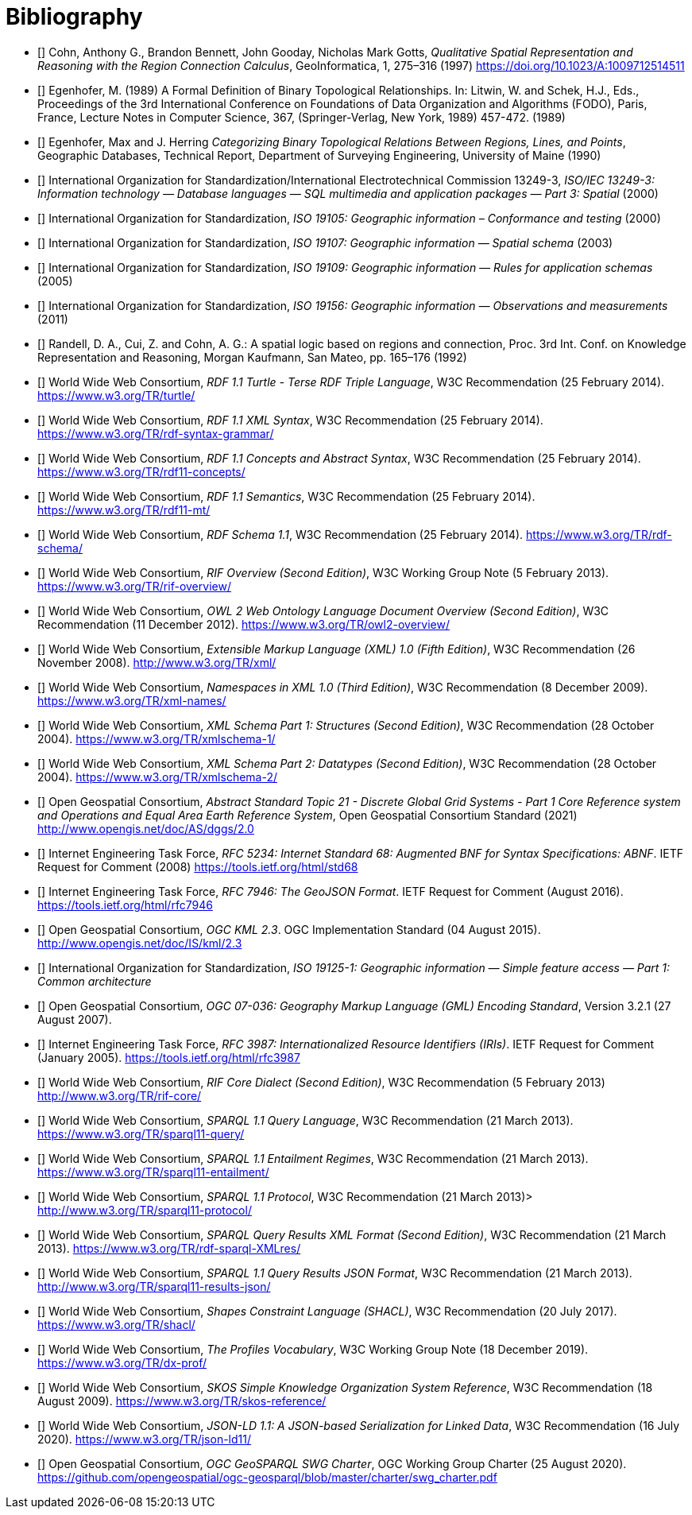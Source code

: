[bibliography]
= Bibliography

* [[[QUAL]]] Cohn, Anthony G., Brandon Bennett, John Gooday, Nicholas Mark Gotts, _Qualitative Spatial Representation and Reasoning with the Region Connection Calculus_, GeoInformatica, 1, 275–316 (1997) <https://doi.org/10.1023/A:1009712514511>

* [[[FORMAL]]] Egenhofer, M. (1989) A Formal Definition of Binary Topological Relationships. In: Litwin, W. and Schek, H.J., Eds., Proceedings of the 3rd International Conference on Foundations of Data Organization and Algorithms (FODO), Paris, France, Lecture Notes in Computer Science, 367, (Springer-Verlag, New York, 1989) 457-472. (1989)

* [[[CATEG]]] Egenhofer, Max and J. Herring _Categorizing Binary Topological Relations Between Regions, Lines, and Points_, Geographic Databases, Technical Report, Department of Surveying Engineering, University of Maine (1990)

* [[[ISO13249]]] International Organization for Standardization/International Electrotechnical Commission 13249-3, _ISO/IEC 13249-3: Information technology — Database languages — SQL multimedia and application packages — Part 3: Spatial_ (2000)

* [[[ISO19105]]] International Organization for Standardization, _ISO 19105: Geographic information – Conformance and testing_ (2000)

* [[[ISO19107]]] International Organization for Standardization, _ISO 19107: Geographic information — Spatial schema_ (2003)

* [[[ISO19109]]] International Organization for Standardization, _ISO 19109: Geographic information — Rules for application schemas_ (2005)

* [[[ISO19156]]] International Organization for Standardization, _ISO 19156: Geographic information — Observations and measurements_ (2011)

* [[[LOGIC]]] Randell, D. A., Cui, Z. and Cohn, A. G.: A spatial logic based on regions and connection, Proc. 3rd Int. Conf. on Knowledge Representation and Reasoning, Morgan Kaufmann, San Mateo, pp. 165–176 (1992)

* [[[TURTLE]]] World Wide Web Consortium, _RDF 1.1 Turtle - Terse RDF Triple Language_, W3C Recommendation (25 February 2014). <https://www.w3.org/TR/turtle/>

* [[[RDFXML]]] World Wide Web Consortium, _RDF 1.1 XML Syntax_, W3C Recommendation (25 February 2014). <https://www.w3.org/TR/rdf-syntax-grammar/>

* [[[RDF]]] World Wide Web Consortium, _RDF 1.1 Concepts and Abstract Syntax_, W3C Recommendation (25 February 2014). <https://www.w3.org/TR/rdf11-concepts/>

* [[[RDFSEM]]] World Wide Web Consortium, _RDF 1.1 Semantics_, W3C Recommendation (25 February 2014). <https://www.w3.org/TR/rdf11-mt/>

* [[[RDFS]]] World Wide Web Consortium, _RDF Schema 1.1_, W3C Recommendation (25 February 2014). <https://www.w3.org/TR/rdf-schema/>

* [[[RIF]]] World Wide Web Consortium, _RIF Overview (Second Edition)_, W3C Working Group Note (5 February 2013). <https://www.w3.org/TR/rif-overview/>

* [[[OWL2]]] World Wide Web Consortium, _OWL 2 Web Ontology Language Document Overview (Second Edition)_, W3C Recommendation (11 December 2012). <https://www.w3.org/TR/owl2-overview/>

* [[[XML]]] World Wide Web Consortium, _Extensible Markup Language (XML) 1.0 (Fifth Edition)_, W3C Recommendation (26 November 2008). <http://www.w3.org/TR/xml/>

* [[[XMLNS]]] World Wide Web Consortium, _Namespaces in XML 1.0 (Third Edition)_, W3C Recommendation (8 December 2009). <https://www.w3.org/TR/xml-names/>

* [[[XSD1]]] World Wide Web Consortium, _XML Schema Part 1: Structures (Second Edition)_, W3C Recommendation (28 October 2004). <https://www.w3.org/TR/xmlschema-1/>

* [[[XSD2]]] World Wide Web Consortium, _XML Schema Part 2: Datatypes (Second Edition)_, W3C Recommendation (28 October 2004). <https://www.w3.org/TR/xmlschema-2/>

* [[[DGGSAS]]] Open Geospatial Consortium, _Abstract Standard Topic 21 - Discrete Global Grid Systems - Part 1 Core Reference system and Operations and Equal Area Earth Reference System_, Open Geospatial Consortium Standard (2021) <http://www.opengis.net/doc/AS/dggs/2.0>

* [[[IETF5234]]] Internet Engineering Task Force, _RFC 5234: Internet Standard 68: Augmented BNF for Syntax Specifications: ABNF_. IETF Request for Comment (2008) <https://tools.ietf.org/html/std68>

* [[[GEOJSON]]] Internet Engineering Task Force, _RFC 7946: The GeoJSON Format_. IETF Request for Comment (August 2016). <https://tools.ietf.org/html/rfc7946>

* [[[OGCKML]]] Open Geospatial Consortium, _OGC KML 2.3_. OGC Implementation Standard (04 August 2015). <http://www.opengis.net/doc/IS/kml/2.3>

* [[[ISO19125-1]]] International Organization for Standardization, _ISO 19125-1: Geographic information — Simple feature access — Part 1: Common architecture_

* [[[OGC07-036]]] Open Geospatial Consortium, _OGC 07-036: Geography Markup Language (GML) Encoding Standard_, Version 3.2.1 (27 August 2007).

* [[[IETF3987]]] Internet Engineering Task Force, _RFC 3987: Internationalized Resource Identifiers (IRIs)_. IETF Request for Comment (January 2005). <https://tools.ietf.org/html/rfc3987>

* [[[RIFCORE]]] World Wide Web Consortium, _RIF Core Dialect (Second Edition)_, W3C Recommendation (5 February 2013) <http://www.w3.org/TR/rif-core/>

* [[[SPARQL]]] World Wide Web Consortium, _SPARQL 1.1 Query Language_, W3C Recommendation (21 March 2013). <https://www.w3.org/TR/sparql11-query/>

* [[[SPARQLENT]]] World Wide Web Consortium, _SPARQL 1.1 Entailment Regimes_, W3C Recommendation (21 March 2013). <https://www.w3.org/TR/sparql11-entailment/>

* [[[SPARQLPROT]]] World Wide Web Consortium, _SPARQL 1.1 Protocol_, W3C Recommendation (21 March 2013)> <http://www.w3.org/TR/sparql11-protocol/>

* [[[SPARQLRESX]]] World Wide Web Consortium, _SPARQL Query Results XML Format (Second Edition)_, W3C Recommendation (21 March 2013). <https://www.w3.org/TR/rdf-sparql-XMLres/>

* [[[SPARQLRESJ]]] World Wide Web Consortium, _SPARQL 1.1 Query Results JSON Format_, W3C Recommendation (21 March 2013). <http://www.w3.org/TR/sparql11-results-json/>

* [[[SHACL]]] World Wide Web Consortium, _Shapes Constraint Language (SHACL)_, W3C Recommendation (20 July 2017). <https://www.w3.org/TR/shacl/>

* [[[PROF]]] World Wide Web Consortium, _The Profiles Vocabulary_, W3C Working Group Note (18 December 2019). <https://www.w3.org/TR/dx-prof/>

* [[[SKOS]]] World Wide Web Consortium, _SKOS Simple Knowledge Organization System Reference_, W3C Recommendation (18 August 2009). <https://www.w3.org/TR/skos-reference/>

* [[[JSON-LD]]] World Wide Web Consortium, _JSON-LD 1.1: A JSON-based Serialization for Linked Data_, W3C Recommendation (16 July 2020). <https://www.w3.org/TR/json-ld11/>

* [[[CHARTER]]] Open Geospatial Consortium, _OGC GeoSPARQL SWG Charter_, OGC Working Group Charter (25 August 2020). <https://github.com/opengeospatial/ogc-geosparql/blob/master/charter/swg_charter.pdf>